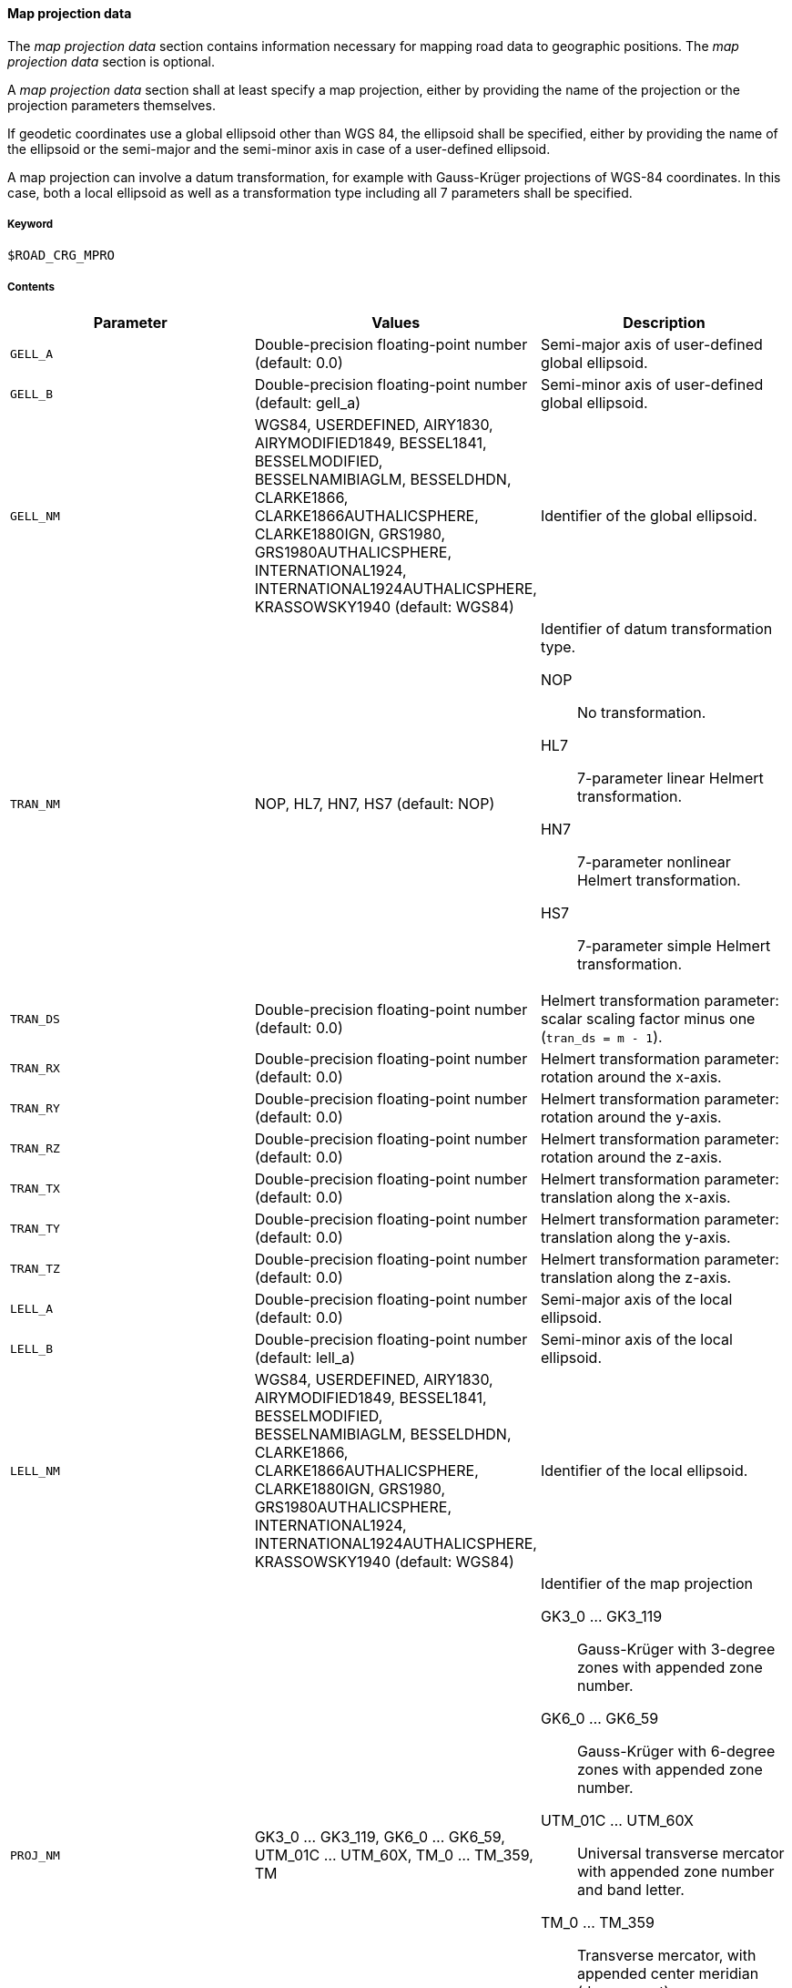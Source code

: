 ==== Map projection data
:imagesdir: images/
:stem: latexmath

// TODO: How do we use "WGS 84" in compound nouns?
// TODO: maybe add georeferencing literature to bibliography (check map_intro.m, map_ecef2ecef.m)

The _map projection data_ section contains information necessary for mapping road data to geographic positions. The _map projection data_ section is optional.

A _map projection data_ section shall at least specify a map projection, either by providing the name of the projection or the projection parameters themselves.

If geodetic coordinates use a global ellipsoid other than WGS 84, the ellipsoid shall be specified, either by providing the name of the ellipsoid or the semi-major and the semi-minor axis in case of a user-defined ellipsoid.

A map projection can involve a datum transformation, for example with Gauss-Krüger projections of WGS-84 coordinates. In this case, both a local ellipsoid as well as a transformation type including all 7 parameters shall be specified.

// TODO describe TM without zone string but with map projection parameters.

===== Keyword

----
$ROAD_CRG_MPRO
----

===== Contents

|===
|Parameter | Values |Description

|`GELL_A`
|Double-precision floating-point number (default: 0.0)
|Semi-major axis of user-defined global ellipsoid.

|`GELL_B`
|Double-precision floating-point number (default: gell_a)
|Semi-minor axis of user-defined global ellipsoid.

|`GELL_NM`
|WGS84, USERDEFINED, AIRY1830, AIRYMODIFIED1849, BESSEL1841, BESSELMODIFIED, BESSELNAMIBIAGLM, BESSELDHDN, CLARKE1866, CLARKE1866AUTHALICSPHERE, CLARKE1880IGN, GRS1980, GRS1980AUTHALICSPHERE, INTERNATIONAL1924, INTERNATIONAL1924AUTHALICSPHERE, KRASSOWSKY1940 (default: WGS84)
|Identifier of the global ellipsoid.

|`TRAN_NM`
|NOP, HL7, HN7, HS7 (default: NOP)
a|Identifier of datum transformation type.

NOP:: No transformation.
HL7:: 7-parameter linear Helmert transformation.
HN7:: 7-parameter nonlinear Helmert transformation.
HS7:: 7-parameter simple Helmert transformation.

|`TRAN_DS`
|Double-precision floating-point number (default: 0.0)
|Helmert transformation parameter: scalar scaling factor minus one (`tran_ds = m - 1`).

|`TRAN_RX`
|Double-precision floating-point number (default: 0.0)
|Helmert transformation parameter: rotation around the x-axis.

|`TRAN_RY`
|Double-precision floating-point number (default: 0.0)
|Helmert transformation parameter: rotation around the y-axis.

|`TRAN_RZ`
|Double-precision floating-point number (default: 0.0)
|Helmert transformation parameter: rotation around the z-axis.

|`TRAN_TX`
|Double-precision floating-point number (default: 0.0)
|Helmert transformation parameter: translation along the x-axis.

|`TRAN_TY`
|Double-precision floating-point number (default: 0.0)
|Helmert transformation parameter: translation along the y-axis.

|`TRAN_TZ`
|Double-precision floating-point number (default: 0.0)
|Helmert transformation parameter: translation along the z-axis.

|`LELL_A`
|Double-precision floating-point number (default: 0.0)
|Semi-major axis of the local ellipsoid.

|`LELL_B`
|Double-precision floating-point number (default: lell_a)
|Semi-minor axis of the local ellipsoid.

|`LELL_NM`
|WGS84, USERDEFINED, AIRY1830, AIRYMODIFIED1849, BESSEL1841, BESSELMODIFIED, BESSELNAMIBIAGLM, BESSELDHDN, CLARKE1866, CLARKE1866AUTHALICSPHERE, CLARKE1880IGN, GRS1980, GRS1980AUTHALICSPHERE, INTERNATIONAL1924, INTERNATIONAL1924AUTHALICSPHERE, KRASSOWSKY1940 (default: WGS84)
|Identifier of the local ellipsoid.

|`PROJ_NM`
|GK3_0 ... GK3_119, GK6_0 ... GK6_59, UTM_01C ... UTM_60X, TM_0 ... TM_359, TM
a|Identifier of the map projection

GK3_0 ... GK3_119:: Gauss-Krüger with 3-degree zones with appended zone number.
GK6_0 ... GK6_59:: Gauss-Krüger with 6-degree zones with appended zone number.
UTM_01C ... UTM_60X:: Universal transverse mercator with appended zone number and band letter.
TM_0 ... TM_359:: Transverse mercator, with appended center meridian (degree east).
TM:: Transverse mercator using map projection parameters `PROJ_*` (user-defined or default).

//TODO can you define projections without appendix (e. g. 'GK3' or 'TM')?

//TODO When are these parameters used? How do they interact with 'proj_nm'?

|`PROJ_F0`
|Double-precision floating-point number (default: 1.0)
|Map projection parameter: center meridian scaling.

|`PROJ_P0`
|Double-precision floating-point number (default: 0.0)
|Map projection parameter: latitude of origin.

|`PROJ_L0`
|Double-precision floating-point number (default: 0.0)
|Map projection parameter: longitude of origin.

|`PROJ_E0`
|Double-precision floating-point number (default: 0.0)
|Map projection parameter: false easting.

|`PROJ_N0`
|Double-precision floating-point number (default: 0.0)
|Map projection parameter: false northing.

|===

===== Rules

* The map projection data section shall contain enough information to execute the desired transformation.
* For UTM, defining the zone number and band letter shall be sufficient.

===== Examples

----
$ROAD_CRG_MPRO

PROJ_NM = 'UTM_32U'
----